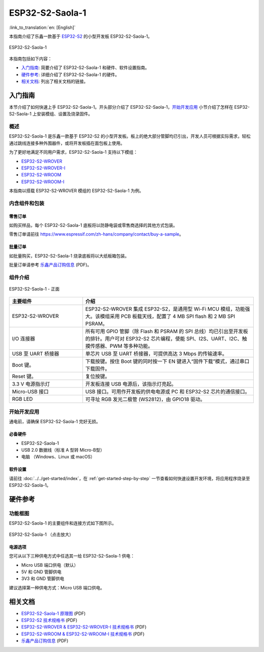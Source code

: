 ================
ESP32-S2-Saola-1
================

:link_to_translation:`en: [English]`

本指南介绍了乐鑫一款基于 `ESP32-S2 <https://www.espressif.com/sites/default/files/documentation/esp32-s2_datasheet_cn.pdf>`_ 的小型开发板 ESP32-S2-Saola-1。

.. figure:: ../../../_static/esp32-s2-saola-1-v1.2-isometric.png
    :align: center
    :alt: ESP32-S2-Saola-1
    :figclass: align-center

    ESP32-S2-Saola-1

本指南包括如下内容：

- `入门指南`_: 简要介绍了 ESP32-S2-Saola-1 和硬件、软件设置指南。
- `硬件参考`_: 详细介绍了 ESP32-S2-Saola-1 的硬件。
- `相关文档`_: 列出了相关文档的链接。

入门指南
========

本节介绍了如何快速上手 ESP32-S2-Saola-1。开头部分介绍了 ESP32-S2-Saola-1，`开始开发应用`_ 小节介绍了怎样在 ESP32-S2-Saola-1 上安装模组、设置及烧录固件。

概述
----

ESP32-S2-Saola-1 是乐鑫一款基于 ESP32-S2 的小型开发板。板上的绝大部分管脚均已引出，开发人员可根据实际需求，轻松通过跳线连接多种外围器件，或将开发板插在面包板上使用。

为了更好地满足不同用户需求，ESP32-S2-Saola-1 支持以下模组：

- `ESP32-S2-WROVER <https://www.espressif.com/sites/default/files/documentation/esp32-s2-wrover_esp32-s2-wrover-i_datasheet_cn.pdf>`_
- `ESP32-S2-WROVER-I <https://www.espressif.com/sites/default/files/documentation/esp32-s2-wrover_esp32-s2-wrover-i_datasheet_cn.pdf>`_
- `ESP32-S2-WROOM <https://www.espressif.com/sites/default/files/documentation/esp32-s2-wroom_esp32-s2-wroom-i_datasheet_cn.pdf>`_
- `ESP32-S2-WROOM-I <https://www.espressif.com/sites/default/files/documentation/esp32-s2-wroom_esp32-s2-wroom-i_datasheet_cn.pdf>`_

本指南以搭载 ESP32-S2-WROVER 模组的 ESP32-S2-Saola-1 为例。

内含组件和包装
--------------

零售订单
^^^^^^^^

如购买样品，每个 ESP32-S2-Saola-1 底板将以防静电袋或零售商选择的其他方式包装。

零售订单请前往 https://www.espressif.com/zh-hans/company/contact/buy-a-sample。

批量订单
^^^^^^^^

如批量购买，ESP32-S2-Saola-1 烧录底板将以大纸板箱包装。

批量订单请参考 `乐鑫产品订购信息 <https://www.espressif.com/sites/default/files/documentation/espressif_products_ordering_information_cn.pdf>`__ (PDF)。

组件介绍
--------

.. figure:: ../../../_static/esp32-s2-saola-1-v1.2-annotated-photo.png
    :align: center
    :alt: ESP32-S2-Saola-1 - 正面
    :figclass: align-center

    ESP32-S2-Saola-1 - 正面

.. list-table::
   :widths: 30 70
   :header-rows: 1

   * - 主要组件
     - 介绍
   * - ESP32-S2-WROVER
     - ESP32-S2-WROVER 集成 ESP32-S2，是通用型 Wi-Fi MCU 模组，功能强大。该模组采用 PCB 板载天线，配置了 4 MB SPI flash 和 2 MB SPI PSRAM。
   * - I/O 连接器
     - 所有可用 GPIO 管脚（除 Flash 和 PSRAM 的 SPI 总线）均已引出至开发板的排针。用户可对 ESP32-S2 芯片编程，使能 SPI、I2S、UART、I2C、触摸传感器、PWM 等多种功能。
   * - USB 至 UART 桥接器
     - 单芯片 USB 至 UART 桥接器，可提供高达 3 Mbps 的传输速率。
   * - Boot 键。
     - 下载按键。按住 Boot 键的同时按一下 EN 键进入“固件下载”模式，通过串口下载固件。
   * - Reset 键。
     - 复位按键。
   * - 3.3 V 电源指示灯
     - 开发板连接 USB 电源后，该指示灯亮起。
   * - Micro-USB 接口
     - USB 接口。可用作开发板的供电电源或 PC 和 ESP32-S2 芯片的通信接口。
   * - RGB LED
     - 可寻址 RGB 发光二极管 (WS2812)，由 GPIO18 驱动。

开始开发应用
------------

通电前，请确保 ESP32-S2-Saola-1 完好无损。

必备硬件
^^^^^^^^

- ESP32-S2-Saola-1
- USB 2.0 数据线（标准 A 型转 Micro-B型）
- 电脑 （Windows、Linux 或 macOS）

软件设置
^^^^^^^^

请前往 :doc:`../../get-started/index`，在 :ref:`get-started-step-by-step` 一节查看如何快速设置开发环境，将应用程序烧录至 ESP32-S2-Saola-1。

.. 注解::
    
    ESP32-S2 仅支持 ESP-IDF master 分支或 v4.2 以上版本。

硬件参考
========

功能框图
--------

ESP32-S2-Saola-1 的主要组件和连接方式如下图所示。

.. figure:: ../../../_static/esp32-s2-saola-1-v1.2-block-diags.png
    :align: center
    :scale: 70%
    :alt: ESP32-S2-Saola-1 （点击放大）
    :figclass: align-center

    ESP32-S2-Saola-1 （点击放大）

电源选项
^^^^^^^^

您可从以下三种供电方式中任选其一给 ESP32-S2-Saola-1 供电：

- Micro USB 端口供电（默认）
- 5V 和 GND 管脚供电
- 3V3 和 GND 管脚供电

建议选择第一种供电方式：Micro USB 端口供电。

相关文档
========
* `ESP32-S2-Saola-1 原理图 <https://dl.espressif.com/dl/schematics/ESP32-S2-SAOLA-1_V1.1_schematics.pdf>`_ (PDF)
* `ESP32-S2 技术规格书 <https://www.espressif.com/sites/default/files/documentation/esp32-s2_datasheet_cn.pdf>`_ (PDF)
* `ESP32-S2-WROVER & ESP32-S2-WROVER-I 技术规格书 <https://www.espressif.com/sites/default/files/documentation/esp32-s2-wrover_esp32-s2-wrover-i_datasheet_cn.pdf>`_ (PDF)
* `ESP32-S2-WROOM & ESP32-S2-WROOM-I 技术规格书 <https://www.espressif.com/sites/default/files/documentation/esp32-s2-wroom_esp32-s2-wroom-i_datasheet_cn.pdf>`_ (PDF)
* `乐鑫产品订购信息 <https://www.espressif.com/sites/default/files/documentation/espressif_products_ordering_information_cn.pdf>`_ (PDF) 
